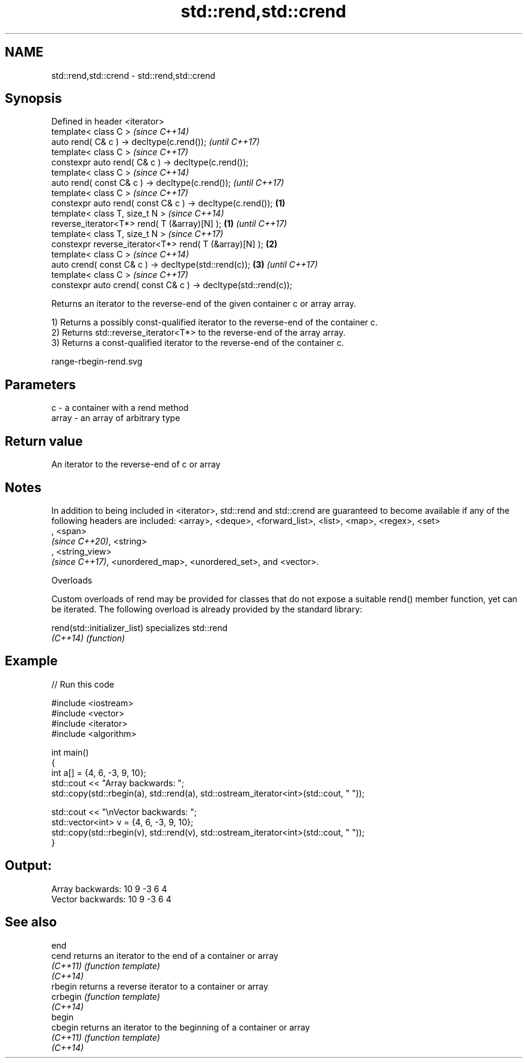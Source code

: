 .TH std::rend,std::crend 3 "2020.03.24" "http://cppreference.com" "C++ Standard Libary"
.SH NAME
std::rend,std::crend \- std::rend,std::crend

.SH Synopsis
   Defined in header <iterator>
   template< class C >                                                   \fI(since C++14)\fP
   auto rend( C& c ) -> decltype(c.rend());                              \fI(until C++17)\fP
   template< class C >                                                   \fI(since C++17)\fP
   constexpr auto rend( C& c ) -> decltype(c.rend());
   template< class C >                                                                 \fI(since C++14)\fP
   auto rend( const C& c ) -> decltype(c.rend());                                      \fI(until C++17)\fP
   template< class C >                                                                 \fI(since C++17)\fP
   constexpr auto rend( const C& c ) -> decltype(c.rend());      \fB(1)\fP
   template< class T, size_t N >                                                                     \fI(since C++14)\fP
   reverse_iterator<T*> rend( T (&array)[N] );                       \fB(1)\fP                             \fI(until C++17)\fP
   template< class T, size_t N >                                                                     \fI(since C++17)\fP
   constexpr reverse_iterator<T*> rend( T (&array)[N] );                 \fB(2)\fP
   template< class C >                                                                                             \fI(since C++14)\fP
   auto crend( const C& c ) -> decltype(std::rend(c));                                 \fB(3)\fP                         \fI(until C++17)\fP
   template< class C >                                                                                             \fI(since C++17)\fP
   constexpr auto crend( const C& c ) -> decltype(std::rend(c));

   Returns an iterator to the reverse-end of the given container c or array array.

   1) Returns a possibly const-qualified iterator to the reverse-end of the container c.
   2) Returns std::reverse_iterator<T*> to the reverse-end of the array array.
   3) Returns a const-qualified iterator to the reverse-end of the container c.

   range-rbegin-rend.svg

.SH Parameters

   c     - a container with a rend method
   array - an array of arbitrary type

.SH Return value

   An iterator to the reverse-end of c or array

.SH Notes

   In addition to being included in <iterator>, std::rend and std::crend are guaranteed to become available if any of the following headers are included: <array>, <deque>, <forward_list>, <list>, <map>, <regex>, <set>
   , <span>
   \fI(since C++20)\fP, <string>
   , <string_view>
   \fI(since C++17)\fP, <unordered_map>, <unordered_set>, and <vector>.

  Overloads

   Custom overloads of rend may be provided for classes that do not expose a suitable rend() member function, yet can be iterated. The following overload is already provided by the standard library:

   rend(std::initializer_list) specializes std::rend
   \fI(C++14)\fP                     \fI(function)\fP

.SH Example

   
// Run this code

 #include <iostream>
 #include <vector>
 #include <iterator>
 #include <algorithm>

 int main()
 {
     int a[] = {4, 6, -3, 9, 10};
     std::cout << "Array backwards: ";
     std::copy(std::rbegin(a), std::rend(a), std::ostream_iterator<int>(std::cout, " "));

     std::cout << "\\nVector backwards: ";
     std::vector<int> v = {4, 6, -3, 9, 10};
     std::copy(std::rbegin(v), std::rend(v), std::ostream_iterator<int>(std::cout, " "));
 }

.SH Output:

 Array backwards: 10 9 -3 6 4
 Vector backwards: 10 9 -3 6 4

.SH See also

   end
   cend    returns an iterator to the end of a container or array
   \fI(C++11)\fP \fI(function template)\fP
   \fI(C++14)\fP
   rbegin  returns a reverse iterator to a container or array
   crbegin \fI(function template)\fP
   \fI(C++14)\fP
   begin
   cbegin  returns an iterator to the beginning of a container or array
   \fI(C++11)\fP \fI(function template)\fP
   \fI(C++14)\fP
